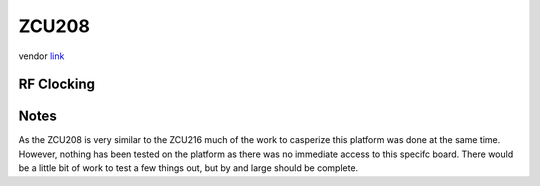 ZCU208
======

vendor `link <zcu208_>`_

RF Clocking
-----------

Notes
-----

As the ZCU208 is very similar to the ZCU216 much of the work to casperize this
platform was done at the same time. However, nothing has been tested on the
platform as there was no immediate access to this specifc board. There would be
a little bit of work to test a few things out, but by and large should be
complete.

.. _zcu208: https://www.xilinx.com/products/boards-and-kits/zcu208.html